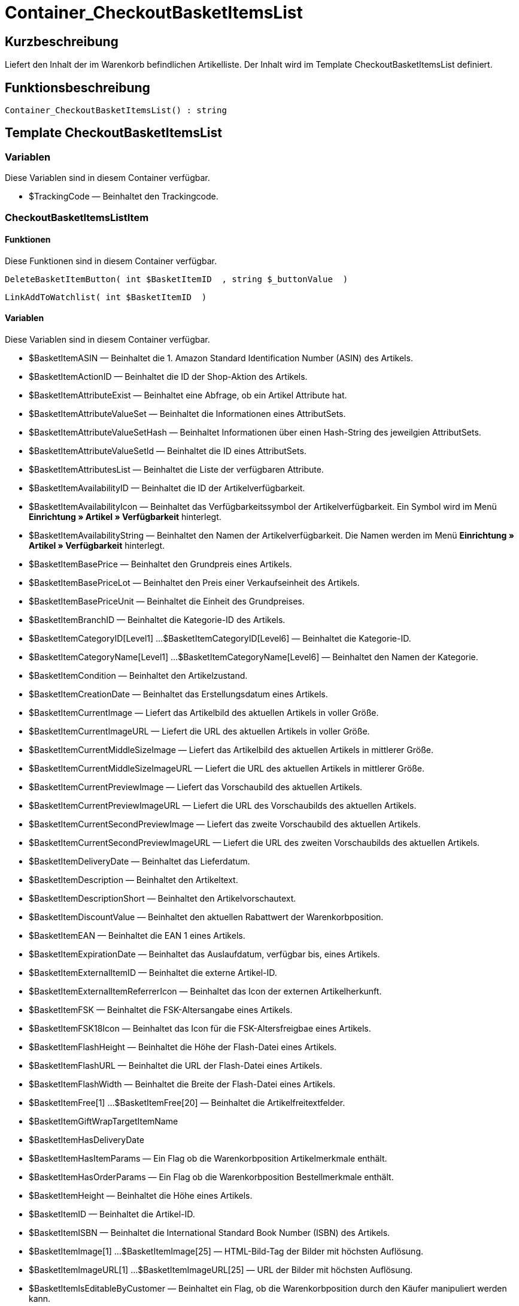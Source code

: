 = Container_CheckoutBasketItemsList
:keywords: Container_CheckoutBasketItemsList
:page-index: false

//  auto generated content Thu, 06 Jul 2017 00:01:06 +0200
== Kurzbeschreibung

Liefert den Inhalt der im Warenkorb befindlichen Artikelliste. Der Inhalt wird im Template CheckoutBasketItemsList definiert.

== Funktionsbeschreibung

[source,plenty]
----

Container_CheckoutBasketItemsList() : string

----

== Template CheckoutBasketItemsList

=== Variablen

Diese Variablen sind in diesem Container verfügbar.

* $TrackingCode — Beinhaltet den Trackingcode.

=== CheckoutBasketItemsListItem

==== Funktionen

Diese Funktionen sind in diesem Container verfügbar.

[source,plenty]
----

DeleteBasketItemButton( int $BasketItemID  , string $_buttonValue  )

----

[source,plenty]
----

LinkAddToWatchlist( int $BasketItemID  )

----

==== Variablen

Diese Variablen sind in diesem Container verfügbar.

* $BasketItemASIN — Beinhaltet die 1. Amazon Standard Identification Number (ASIN) des Artikels.
* $BasketItemActionID — Beinhaltet die ID der Shop-Aktion des Artikels.
* $BasketItemAttributeExist — Beinhaltet eine Abfrage, ob ein Artikel Attribute hat.
* $BasketItemAttributeValueSet — Beinhaltet die Informationen eines AttributSets.
* $BasketItemAttributeValueSetHash — Beinhaltet Informationen über einen Hash-String des jeweilgien AttributSets.
* $BasketItemAttributeValueSetId — Beinhaltet die ID eines AttributSets.
* $BasketItemAttributesList — Beinhaltet die Liste der verfügbaren Attribute.
* $BasketItemAvailabilityID — Beinhaltet die ID der Artikelverfügbarkeit.
* $BasketItemAvailabilityIcon — Beinhaltet das Verfügbarkeitssymbol der Artikelverfügbarkeit. Ein Symbol wird im Menü *Einrichtung » Artikel » Verfügbarkeit* hinterlegt.
* $BasketItemAvailabilityString — Beinhaltet den Namen der Artikelverfügbarkeit. Die Namen werden im Menü *Einrichtung » Artikel » Verfügbarkeit* hinterlegt.
* $BasketItemBasePrice — Beinhaltet den Grundpreis eines Artikels.
* $BasketItemBasePriceLot — Beinhaltet den Preis einer Verkaufseinheit des Artikels.
* $BasketItemBasePriceUnit — Beinhaltet die Einheit des Grundpreises.
* $BasketItemBranchID — Beinhaltet die Kategorie-ID des Artikels.
* $BasketItemCategoryID[Level1] ...$BasketItemCategoryID[Level6] — Beinhaltet die Kategorie-ID.
* $BasketItemCategoryName[Level1] ...$BasketItemCategoryName[Level6] — Beinhaltet den Namen der Kategorie.
* $BasketItemCondition — Beinhaltet den Artikelzustand.
* $BasketItemCreationDate — Beinhaltet das Erstellungsdatum eines Artikels.
* $BasketItemCurrentImage — Liefert das Artikelbild des aktuellen Artikels in voller Größe.
* $BasketItemCurrentImageURL — Liefert die URL des aktuellen Artikels in voller Größe.
* $BasketItemCurrentMiddleSizeImage — Liefert das Artikelbild des aktuellen Artikels in mittlerer Größe.
* $BasketItemCurrentMiddleSizeImageURL — Liefert die URL des aktuellen Artikels in mittlerer Größe.
* $BasketItemCurrentPreviewImage — Liefert das Vorschaubild des aktuellen Artikels.
* $BasketItemCurrentPreviewImageURL — Liefert die URL des Vorschaubilds des aktuellen Artikels.
* $BasketItemCurrentSecondPreviewImage — Liefert das zweite Vorschaubild des aktuellen Artikels.
* $BasketItemCurrentSecondPreviewImageURL — Liefert die URL des zweiten Vorschaubilds des aktuellen Artikels.
* $BasketItemDeliveryDate — Beinhaltet das Lieferdatum.
* $BasketItemDescription — Beinhaltet den Artikeltext.
* $BasketItemDescriptionShort — Beinhaltet den Artikelvorschautext.
* $BasketItemDiscountValue — Beinhaltet den aktuellen Rabattwert der Warenkorbposition.
* $BasketItemEAN — Beinhaltet die EAN 1 eines Artikels.
* $BasketItemExpirationDate — Beinhaltet das Auslaufdatum, verfügbar bis, eines Artikels.
* $BasketItemExternalItemID — Beinhaltet die externe Artikel-ID.
* $BasketItemExternalItemReferrerIcon — Beinhaltet das Icon der externen Artikelherkunft.
* $BasketItemFSK — Beinhaltet die FSK-Altersangabe eines Artikels.
* $BasketItemFSK18Icon — Beinhaltet das Icon für die FSK-Altersfreigbae eines Artikels.
* $BasketItemFlashHeight — Beinhaltet die Höhe der Flash-Datei eines Artikels.
* $BasketItemFlashURL — Beinhaltet die URL der Flash-Datei eines Artikels.
* $BasketItemFlashWidth — Beinhaltet die Breite der Flash-Datei eines Artikels.
* $BasketItemFree[1] ...$BasketItemFree[20] — Beinhaltet die Artikelfreitextfelder.
* $BasketItemGiftWrapTargetItemName
* $BasketItemHasDeliveryDate
* $BasketItemHasItemParams — Ein Flag ob die Warenkorbposition Artikelmerkmale enthält.
* $BasketItemHasOrderParams — Ein Flag ob die Warenkorbposition Bestellmerkmale enthält.
* $BasketItemHeight — Beinhaltet die Höhe eines Artikels.
* $BasketItemID — Beinhaltet die Artikel-ID.
* $BasketItemISBN — Beinhaltet die International Standard Book Number (ISBN) des Artikels.
* $BasketItemImage[1] ...$BasketItemImage[25] — HTML-Bild-Tag der Bilder mit höchsten Auflösung.
* $BasketItemImageURL[1] ...$BasketItemImageURL[25] — URL der Bilder mit höchsten Auflösung.
* $BasketItemIsEditableByCustomer — Beinhaltet ein Flag, ob die Warenkorbposition durch den Käufer manipuliert werden kann.
* $BasketItemIsGiftWrap
* $BasketItemIsItemBundle — Ein Flag ob die Warenkorbposition ein Artikelpaket enthält.
* $BasketItemIsItemBundleComponent — Ein Flag ob die Warenkorbposition ein Teil eines Artikelpakets enthält.
* $BasketItemIsPrePayment — Ein Flag ob es sich bei der Warenkorbposition um eine Vorauszahlung handelt. Diese ist in der Regel nur bei Warenkörben verfügbar, welche über eine Auktion angelegt wurden.
* $BasketItemIsSubscriptionItem
* $BasketItemItemAge — Beinhaltet das Alter eines Artikels in Tagen, gerechnet ab dem Erstellungsdatum in plentymarkets.
* $BasketItemItemID — Beinhaltet die ID des Artikels.
* $BasketItemItemParamsList — Liste der Artikelmerkmale
* $BasketItemLength — Beinhaltet die Länge eines Artikels.
* $BasketItemLimitOrderByStock — Beinhaltet den Wert für die Bestandsbeschränkung eines Artikels, wobei *0 = Keine Beschränkung, 1 = Beschränkung auf Netto-Warenbestand, 2 = Keinen Warenbestand* für diesen Artikel führen entspricht.
* $BasketItemLot — Beinhaltet den Inhalt der Verkaufseinheit eines Artikels.
* $BasketItemMiddleSizeImage[1] ...$BasketItemMiddleSizeImage[25] — HTML-Bild-Tag Bilder mit mittlerer Auflösung.
* $BasketItemMiddleSizeImageURL[1] ...$BasketItemMiddleSizeImageURL[25] — URL der Bilder mit mittlerer Auflösung.
* $BasketItemModel — Beinhaltet das hinterlegte Modell des Artikels.
* $BasketItemName[1] ...$BasketItemName[3] — Beinhaltet den Artikelnamen.
* $BasketItemName4URL — Beinhaltet den URL-konformen Artikelnamen.
* $BasketItemNumber — Beinhaltet die Artikelnummer.
* $BasketItemOrderParamsAllowed — Flag ob Bestellmerkmale erlaubt sind.
* $BasketItemOrderParamsList — Liste der Bestellmerkmale.
* $BasketItemPackagingUnit — Beinhaltet die Verpackungseinheit eines Artikels.
* $BasketItemPreviewImage[1] ...$BasketItemPreviewImage[25] — Liefert das Vorschaubild des aktuellen Artikels.
* $BasketItemPreviewImageURL[1] ...$BasketItemPreviewImageURL[25] — Liefert die URL des Vorschaubildes des aktuellen Artikels.
* $BasketItemPrice — Beinhaltet den Preis eines Artikels.
* $BasketItemPriceID — Beinhaltet die ID des Preis-Sets des Artikels.
* $BasketItemPriceSetList — Liste der Preis-Sets.
* $BasketItemPriceTotal — Beinhaltet den Gesamtbetrag der Warenkorbposition.
* $BasketItemProducerID — Beinhaltet die ID des Herstellers.
* $BasketItemProducerLogo — Beinhaltet das Herstellerlogo.
* $BasketItemProducerName — Beinhaltet den Namen des Herstellers.
* $BasketItemProducerURL — Beinhaltet die URL des Herstellers. Die URL wird direkt am xref:artikel:artikel-verwalten.adoc#560[Hersteller] hinterlegt.
* $BasketItemQuantity — Beinhaltet die Anzahl der Artikel im Warenkorb.
* $BasketItemRRP — Beinhaltet die unverbindliche Preisempfehlung des Artikels.
* $BasketItemRating — Beinhaltet die Bewertungen.
* $BasketItemRatingCount — Beinhaltet die Anzahl der Bewertungen eines Artikels.
* $BasketItemRatingImage — Beinhaltet den Bewertungsdurchschnitt.
* $BasketItemRatingMax — Beinhaltet die maximal möglichen Bewertungspunkte.
* $BasketItemRebateAvailable — Beinhaltet eine Abfrage, ob für den Artikel ein rabattierter Preis besteht, der für den Kunden zutrifft.
* $BasketItemReferrerID — Beinhaltet die ID der Herkunft. Die ID wird vom System vergeben. Die IDs sind im Menü Einrichtung » Aufträge » Auftragsherkunft aufgeführt.
* $BasketItemReleaseDate — Beinhaltet das Erscheinungsdatum des Artikels.
* $BasketItemSaving — Beinhaltet die Rabattsumme.
* $BasketItemSavingPercent — Beinhaltet den Prozentsatz des Rabatts.
* $BasketItemSecondPreviewImage[1] ...$BasketItemSecondPreviewImage[25] — Liefert das zweite Vorschaubild des aktuellen Artikels.
* $BasketItemSecondPreviewImageURL[1] ...$BasketItemSecondPreviewImageURL[25] — Liefert die URL des zweiten Vorschaubildes des aktuellen Artikels.
* $BasketItemShortName — Beinhaltet eine gekürzte Fassung des Artikelnamens. Nach einer bestimmten Anzahl an Zeichen wird der Artikelname abgeschnitten.
* $BasketItemSize — Beinhaltet die Angaben aus *Einheit 1* und *Einheit 2* im *Tab Base* eines Artikels.
* $BasketItemTechnicalData — Beinhaltet die Technischen Daten des Artikels.
* $BasketItemUnitString/$BasketItemUnitString[1] ...$BasketItemUnitString[2] — Beinhaltet die Einheit eines Artikels.
* $BasketItemUseGivenPrice
* $BasketItemVAT — Beinhaltet den Prozentsatz der USt des Artikels.
* $BasketItemVATHint — Beinhaltet den Hinweis zur Umsatzsteuer, z.B. inkl. gesetzl. MwSt.
* $BasketItemVariationID — Beinhaltet die Varianten ID der ausgewählten Variante.
* $BasketItemVolumePrice[1] ...$BasketItemVolumePrice[10] — Beinhaltet den Preis der Mindestbestellmenge eines Artikels.
* $BasketItemVolumePriceStartingQuantity[1] ...$BasketItemVolumePriceStartingQuantity[10] — Beinhaltet die Mindestbestellmenge, ab der ein reduzierter Preis für einen Artikel gilt.
* $BasketItemVolumen — Beinhaltet das Volumen eines Artikels.
* $BasketItemWeight — Beinhaltet das Gewicht eines Artikels.
* $BasketItemWeightNet — Beinhaltet das Netto-Gewicht eines Artikels.
* $BasketItemWidth — Beinhaltet die Breite eines Artikels.

